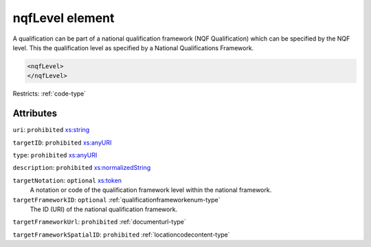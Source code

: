 .. _nqflevel-element:

nqfLevel element
================

A qualification can be part of a national qualification framework (NQF Qualification) which can be specified by the NQF level. This the qualification level as specified by a National Qualifications Framework.

.. code-block:: xml

  <nqfLevel>
  </nqfLevel>

Restricts: :ref:`code-type`

Attributes
-----------

``uri``: ``prohibited`` `xs:string <https://www.w3.org/TR/xmlschema11-2/#string>`_
	

``targetID``: ``prohibited`` `xs:anyURI <https://www.w3.org/TR/xmlschema11-2/#anyURI>`_
	

``type``: ``prohibited`` `xs:anyURI <https://www.w3.org/TR/xmlschema11-2/#anyURI>`_
	

``description``: ``prohibited`` `xs:normalizedString <https://www.w3.org/TR/xmlschema11-2/#normalizedString>`_
	

``targetNotation``: ``optional`` `xs:token <https://www.w3.org/TR/xmlschema11-2/#token>`_
	A notation or code of the qualification framework level within the national framework.

``targetFrameworkID``: ``optional`` :ref:`qualificationframeworkenum-type`
	The ID (URI) of the national qualification framework.

``targetFrameworkUrl``: ``prohibited`` :ref:`documenturl-type`
	

``targetFrameworkSpatialID``: ``prohibited`` :ref:`locationcodecontent-type`
	


